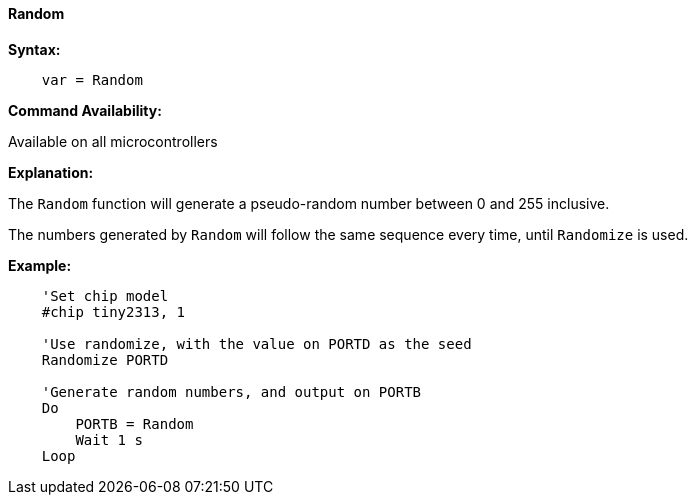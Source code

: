 ==== Random

*Syntax:*
----
    var = Random
----

*Command Availability:*

Available on all microcontrollers

*Explanation:*

The `Random` function will generate a pseudo-random number between 0 and 255 inclusive.

The numbers generated by `Random` will follow the same sequence every time, until `Randomize` is used.

*Example:*
----
    'Set chip model
    #chip tiny2313, 1

    'Use randomize, with the value on PORTD as the seed
    Randomize PORTD

    'Generate random numbers, and output on PORTB
    Do
        PORTB = Random
        Wait 1 s
    Loop
----